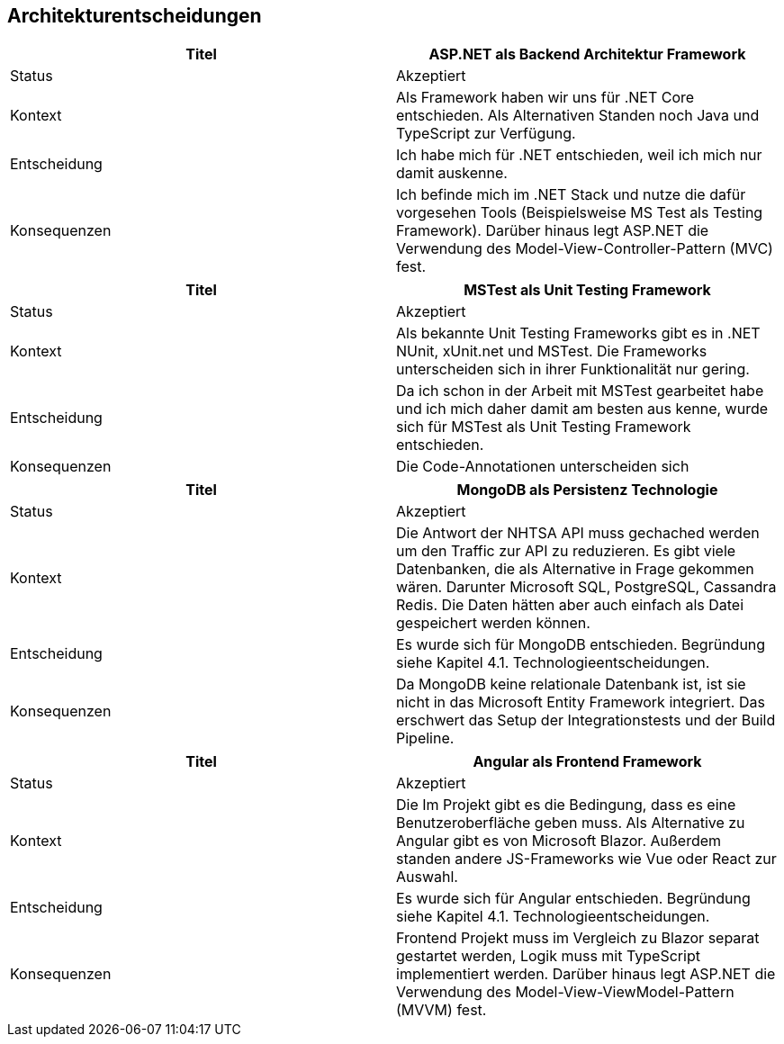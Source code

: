 ifndef::imagesdir[:imagesdir: ../images]

[[section-design-decisions]]
== Architekturentscheidungen


// Template
// |===
// |Titel |
// |Status |
// |Kontext |
// |Entscheidung |
// |Konsequenzen |
// |===


[cols=",", options="header"]
|===
|Titel          |ASP.NET als Backend Architektur Framework
|Status         |Akzeptiert
|Kontext        |Als Framework haben wir uns für .NET Core entschieden. Als Alternativen Standen noch Java und TypeScript zur Verfügung.
|Entscheidung   |Ich habe mich für .NET entschieden, weil ich mich nur damit auskenne.
|Konsequenzen   |Ich befinde mich im .NET Stack und nutze die dafür vorgesehen Tools (Beispielsweise MS Test als Testing Framework).
//  ( → diese "Unter"-Entscheidung muss dann nicht mehr dokumentiert werden, weil es der "Go-to" in der .NET Umgebung ist)
Darüber hinaus legt ASP.NET die Verwendung des Model-View-Controller-Pattern (MVC) fest.

|===


[cols=",", options="header"]
|===
|Titel          |MSTest als Unit Testing Framework
|Status         |Akzeptiert
|Kontext        |Als bekannte Unit Testing Frameworks gibt es in .NET NUnit, xUnit.net und MSTest. Die Frameworks unterscheiden sich in ihrer Funktionalität nur gering.
|Entscheidung   |Da ich schon in der Arbeit mit MSTest gearbeitet habe und ich mich daher damit am besten aus kenne, wurde sich für MSTest als Unit Testing Framework entschieden.
|Konsequenzen   |Die Code-Annotationen unterscheiden sich
|===


[cols=",", options="header"]
|===
|Titel |MongoDB als Persistenz Technologie
|Status |Akzeptiert
|Kontext |Die Antwort der NHTSA API muss gechached werden um den Traffic zur API zu reduzieren. 
Es gibt viele Datenbanken, die als Alternative in Frage gekommen wären. Darunter Microsoft SQL, PostgreSQL, Cassandra Redis.
Die Daten hätten aber auch einfach als Datei gespeichert werden können.
|Entscheidung |Es wurde sich für MongoDB entschieden. Begründung siehe Kapitel 4.1. Technologieentscheidungen.
|Konsequenzen |Da MongoDB keine relationale Datenbank ist, ist sie nicht in das Microsoft Entity Framework integriert. 
Das erschwert das Setup  der Integrationstests und der Build Pipeline.
|===


[cols=",", options="header"]
|===
|Titel |Angular als Frontend Framework
|Status |Akzeptiert
|Kontext |Die Im Projekt gibt es die Bedingung, dass es eine Benutzeroberfläche geben muss. 
Als Alternative zu Angular gibt es von Microsoft Blazor. Außerdem standen andere JS-Frameworks wie Vue oder React zur Auswahl.
|Entscheidung |Es wurde sich für Angular entschieden. Begründung siehe Kapitel 4.1. Technologieentscheidungen.
|Konsequenzen |Frontend Projekt muss im Vergleich zu Blazor separat gestartet werden, Logik muss mit TypeScript implementiert werden.
Darüber hinaus legt ASP.NET die Verwendung des Model-View-ViewModel-Pattern (MVVM) fest.
|===
